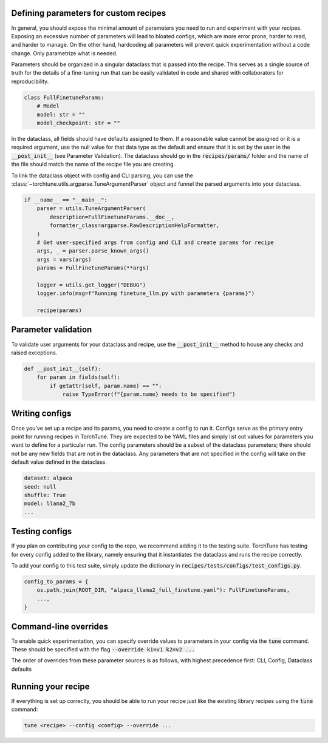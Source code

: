 

Defining parameters for custom recipes
--------------------------------------

In general, you should expose the minimal amount of parameters you need to run and experiment with your recipes.
Exposing an excessive number of parameters will lead to bloated configs, which are more error prone, harder to read, and harder to manage.
On the other hand, hardcoding all parameters will prevent quick experimentation without a code change. Only parametrize what is needed.

Parameters should be organized in a singular dataclass that is passed into the recipe.
This serves as a single source of truth for the details of a fine-tuning run that can be easily validated in code and shared with collaborators for reproducibility.

.. code-block:: python

    class FullFinetuneParams:
        # Model
        model: str = ""
        model_checkpoint: str = ""

In the dataclass, all fields should have defaults assigned to them.
If a reasonable value cannot be assigned or it is a required argument,
use the null value for that data type as the default and ensure that it is set
by the user in the :code:`__post_init__` (see Parameter Validation).
The dataclass should go in the :code:`recipes/params/` folder and the name of
the file should match the name of the recipe file you are creating.

To link the dataclass object with config and CLI parsing,
you can use the :class:`~torchtune.utils.argparse.TuneArgumentParser` object and
funnel the parsed arguments into your dataclass.

.. code-block:: python

    if __name__ == "__main__":
        parser = utils.TuneArgumentParser(
            description=FullFinetuneParams.__doc__,
            formatter_class=argparse.RawDescriptionHelpFormatter,
        )
        # Get user-specified args from config and CLI and create params for recipe
        args, _ = parser.parse_known_args()
        args = vars(args)
        params = FullFinetuneParams(**args)

        logger = utils.get_logger("DEBUG")
        logger.info(msg=f"Running finetune_llm.py with parameters {params}")

        recipe(params)

Parameter validation
--------------------
To validate user arguments for your dataclass and recipe, use the :code:`__post_init__` method to house any checks and raised exceptions.

.. code-block:: python

    def __post_init__(self):
        for param in fields(self):
            if getattr(self, param.name) == "":
                raise TypeError(f"{param.name} needs to be specified")

Writing configs
---------------
Once you've set up a recipe and its params, you need to create a config to run it.
Configs serve as the primary entry point for running recipes in TorchTune. They are
expected to be YAML files and simply list out values for parameters you want to define
for a particular run. The config parameters should be a subset of the dataclass parameters;
there should not be any new fields that are not in the dataclass. Any parameters that
are not specified in the config will take on the default value defined in the dataclass.

.. code-block:: yaml

    dataset: alpaca
    seed: null
    shuffle: True
    model: llama2_7b
    ...


Testing configs
---------------
If you plan on contributing your config to the repo, we recommend adding it to the testing suite. TorchTune has testing for every config added to the library, namely ensuring that it instantiates the dataclass and runs the recipe correctly.

To add your config to this test suite, simply update the dictionary in :code:`recipes/tests/configs/test_configs.py`.

.. code-block:: python

    config_to_params = {
        os.path.join(ROOT_DIR, "alpaca_llama2_full_finetune.yaml"): FullFinetuneParams,
        ...,
    }


Command-line overrides
----------------------
To enable quick experimentation, you can specify override values to parameters in your config
via the :code:`tune` command. These should be specified with the flag :code:`--override k1=v1 k2=v2 ...`

The order of overrides from these parameter sources is as follows, with highest precedence first: CLI, Config, Dataclass defaults


Running your recipe
-------------------
If everything is set up correctly, you should be able to run your recipe just like the existing library recipes using the :code:`tune` command:

.. code-block:: bash

    tune <recipe> --config <config> --override ...
